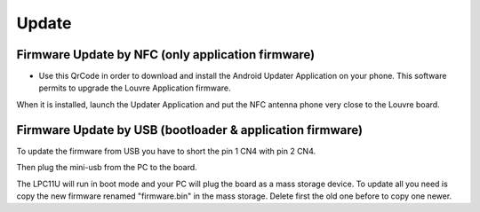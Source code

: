 Update
======

Firmware Update by NFC (only application firmware)
--------------------------------------------------

.. important:

 | Bootloader must be present on the Louvre board.

- Use this QrCode in order to download and install the Android Updater Application on your phone. This software permits to upgrade the Louvre Application firmware.

.. image:: _images/ArchitechLouvreQR.jpg

When it is installed, launch the Updater Application and put the NFC antenna phone very close to the Louvre board.

Firmware Update by USB (bootloader & application firmware)
----------------------------------------------------------

To update the firmware from USB you have to short the pin 1 CN4 with pin 2 CN4.

.. image:: _images/louvre_boot_jumpers.jpg

Then plug the mini-usb from the PC to the board.

.. image:: _images/louvre_usb.jpg

The LPC11U will run in boot mode and your PC will plug the board as a mass storage device. To update all you need is copy the new firmware renamed "firmware.bin" in the mass storage. Delete first the old one before to copy one newer.
 

